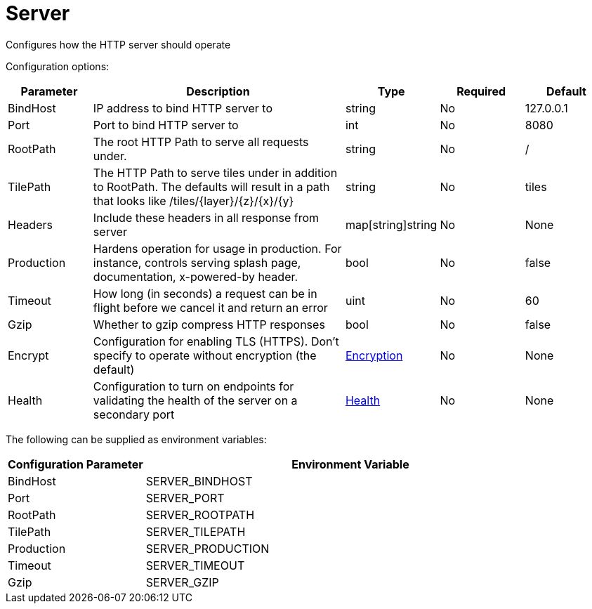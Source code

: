
= Server

Configures how the HTTP server should operate

Configuration options:

[cols="1,3,1,1,1"]
|===
| Parameter | Description | Type | Required | Default

| BindHost
| IP address to bind HTTP server to
| string
| No
| 127.0.0.1

| Port
| Port to bind HTTP server to
| int
| No
| 8080

| RootPath
| The root HTTP Path to serve all requests under.
| string
| No
| /

| TilePath
| The HTTP Path to serve tiles under in addition to RootPath. The defaults will result in a path that looks like /tiles/\{layer}/\{z}/\{x}/\{y}
| string
| No
| tiles

| Headers
| Include these headers in all response from server
| map[string]string
| No
| None

| Production
| Hardens operation for usage in production. For instance, controls serving splash page, documentation, x-powered-by header.
| bool
| No
| false

| Timeout
| How long (in seconds) a request can be in flight before we cancel it and return an error
| uint
| No
| 60

| Gzip
| Whether to gzip compress HTTP responses
| bool
| No
| false

| Encrypt
| Configuration for enabling TLS (HTTPS). Don't specify to operate without encryption (the default)
| xref:configuration/encryption.adoc[Encryption]
| No
| None

| Health
| Configuration to turn on endpoints for validating the health of the server on a secondary port
| xref:configuration/health.adoc[Health]
| No
| None
|===

The following can be supplied as environment variables:

[cols="1,3"]
|===
| Configuration Parameter | Environment Variable

| BindHost
| SERVER_BINDHOST

| Port
| SERVER_PORT

| RootPath
| SERVER_ROOTPATH

| TilePath
| SERVER_TILEPATH

| Production
| SERVER_PRODUCTION

| Timeout
| SERVER_TIMEOUT

| Gzip
| SERVER_GZIP
|===

